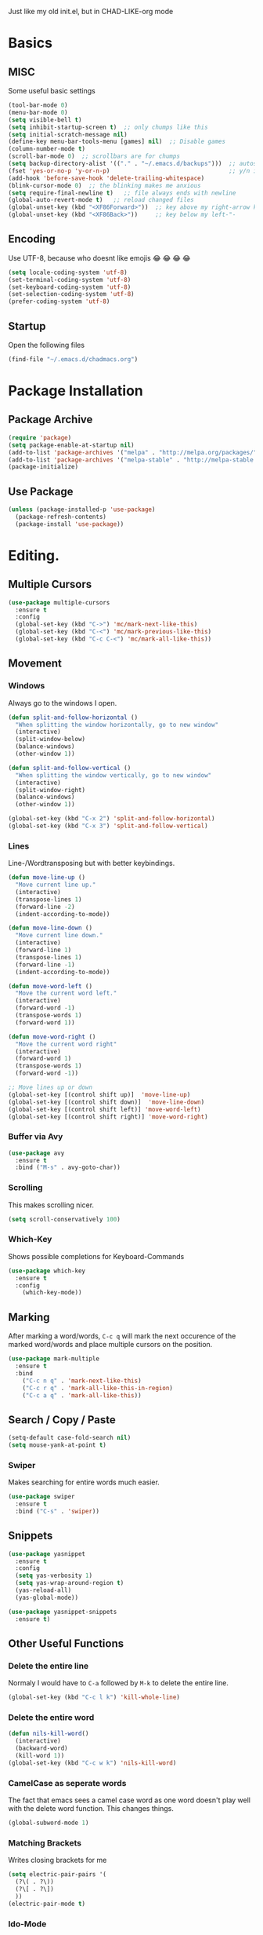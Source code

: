 Just like my old init.el, but in CHAD-LIKE-org mode

* Basics
** MISC
Some useful basic settings
#+BEGIN_SRC emacs-lisp
(tool-bar-mode 0)
(menu-bar-mode 0)
(setq visible-bell t)
(setq inhibit-startup-screen t)  ;; only chumps like this
(setq initial-scratch-message nil)
(define-key menu-bar-tools-menu [games] nil)  ;; Disable games
(column-number-mode t)
(scroll-bar-mode 0)  ;; scrollbars are for chumps
(setq backup-directory-alist '(("." . "~/.emacs.d/backups")))  ;; autosave directory
(fset 'yes-or-no-p 'y-or-n-p)                                  ;; y/n instead of yes/no
(add-hook 'before-save-hook 'delete-trailing-whitespace)
(blink-cursor-mode 0)  ;; the blinking makes me anxious
(setq require-final-newline t)   ;; file always ends with newline
(global-auto-revert-mode t)   ;; reload changed files
(global-unset-key (kbd "<XF86Forward>"))  ;; key above my right-arrow key
(global-unset-key (kbd "<XF86Back>"))     ;; key below my left-"-
#+END_SRC
** Encoding
Use UTF-8, because who doesnt like emojis 😂 😂 😂 😂
#+BEGIN_SRC emacs-lisp
(setq locale-coding-system 'utf-8)
(set-terminal-coding-system 'utf-8)
(set-keyboard-coding-system 'utf-8)
(set-selection-coding-system 'utf-8)
(prefer-coding-system 'utf-8)
#+END_SRC
** Startup
Open the following files
#+BEGIN_SRC emacs-lisp
(find-file "~/.emacs.d/chadmacs.org")
#+END_SRC
* Package Installation
** Package Archive
#+BEGIN_SRC emacs-lisp
(require 'package)
(setq package-enable-at-startup nil)
(add-to-list 'package-archives '("melpa" . "http://melpa.org/packages/"))
(add-to-list 'package-archives '("melpa-stable" . "http://melpa-stable.milkbox.net/packages/") t)
(package-initialize)
#+END_SRC
** Use Package
#+BEGIN_SRC emacs-lisp
(unless (package-installed-p 'use-package)
  (package-refresh-contents)
  (package-install 'use-package))
#+END_SRC
* Editing.
** Multiple Cursors
#+BEGIN_SRC emacs-lisp
(use-package multiple-cursors
  :ensure t
  :config
  (global-set-key (kbd "C->") 'mc/mark-next-like-this)
  (global-set-key (kbd "C-<") 'mc/mark-previous-like-this)
  (global-set-key (kbd "C-c C-<") 'mc/mark-all-like-this))
#+END_SRC
** Movement
*** Windows
Always go to the windows I open.
#+BEGIN_SRC emacs-lisp
(defun split-and-follow-horizontal ()
  "When splitting the window horizontally, go to new window"
  (interactive)
  (split-window-below)
  (balance-windows)
  (other-window 1))

(defun split-and-follow-vertical ()
  "When splitting the window vertically, go to new window"
  (interactive)
  (split-window-right)
  (balance-windows)
  (other-window 1))

(global-set-key (kbd "C-x 2") 'split-and-follow-horizontal)
(global-set-key (kbd "C-x 3") 'split-and-follow-vertical)
#+END_SRC

*** Lines
Line-/Wordtransposing but with better keybindings.
#+BEGIN_SRC emacs-lisp
(defun move-line-up ()
  "Move current line up."
  (interactive)
  (transpose-lines 1)
  (forward-line -2)
  (indent-according-to-mode))

(defun move-line-down ()
  "Move current line down."
  (interactive)
  (forward-line 1)
  (transpose-lines 1)
  (forward-line -1)
  (indent-according-to-mode))

(defun move-word-left ()
  "Move the current word left."
  (interactive)
  (forward-word -1)
  (transpose-words 1)
  (forward-word 1))

(defun move-word-right ()
  "Move the current word right"
  (interactive)
  (forward-word 1)
  (transpose-words 1)
  (forward-word -1))

;; Move lines up or down
(global-set-key [(control shift up)]  'move-line-up)
(global-set-key [(control shift down)]  'move-line-down)
(global-set-key [(control shift left)] 'move-word-left)
(global-set-key [(control shift right)] 'move-word-right)
#+END_SRC

*** Buffer via Avy
#+BEGIN_SRC emacs-lisp
(use-package avy
  :ensure t
  :bind ("M-s" . avy-goto-char))
#+END_SRC
*** Scrolling
This makes scrolling nicer.
#+BEGIN_SRC emacs-lisp
(setq scroll-conservatively 100)
#+END_SRC
*** Which-Key
Shows possible completions for Keyboard-Commands
#+BEGIN_SRC emacs-lisp
(use-package which-key
  :ensure t
  :config
    (which-key-mode))
#+END_SRC
** Marking
After marking a word/words, =C-c q= will mark the next occurence
of the marked word/words and place multiple cursors on the position.
#+BEGIN_SRC emacs-lisp
(use-package mark-multiple
  :ensure t
  :bind
    ("C-c n q" . 'mark-next-like-this)
    ("C-c r q" . 'mark-all-like-this-in-region)
    ("C-c a q" . 'mark-all-like-this))
#+END_SRC
** Search / Copy / Paste
#+BEGIN_SRC emacs-lisp
(setq-default case-fold-search nil)
(setq mouse-yank-at-point t)
#+END_SRC
*** Swiper
Makes searching for entire words much easier.
#+BEGIN_SRC emacs-lisp
(use-package swiper
  :ensure t
  :bind ("C-s" . 'swiper))
#+END_SRC
** Snippets
#+BEGIN_SRC emacs-lisp
(use-package yasnippet
  :ensure t
  :config
  (setq yas-verbosity 1)
  (setq yas-wrap-around-region t)
  (yas-reload-all)
  (yas-global-mode))

(use-package yasnippet-snippets
  :ensure t)
#+END_SRC

** Other Useful Functions
*** Delete the entire line
Normaly I would have to =C-a= followed by =M-k= to delete the entire line.
#+BEGIN_SRC emacs-lisp
(global-set-key (kbd "C-c l k") 'kill-whole-line)
#+END_SRC
*** Delete the entire word
#+BEGIN_SRC emacs-lisp
(defun nils-kill-word()
  (interactive)
  (backward-word)
  (kill-word 1))
(global-set-key (kbd "C-c w k") 'nils-kill-word)
#+END_SRC
*** CamelCase as seperate words
The fact that emacs sees a camel case word as one word doesn't
play well with the delete word function. This changes things.
#+BEGIN_SRC emacs-lisp
(global-subword-mode 1)
#+END_SRC
*** Matching Brackets
Writes closing brackets for me
#+BEGIN_SRC emacs-lisp
(setq electric-pair-pairs '(
  (?\( . ?\))
  (?\[ . ?\])
  ))
(electric-pair-mode t)
#+END_SRC
*** Ido-Mode
A prettier version of =find-file=
#+BEGIN_SRC emacs-lisp
(setq ido-enable-flex-matching nil)
(setq ido-create-new-buffer 'always)
(setq ido-everywhere t)
(ido-mode 1)
#+END_SRC
Makes the minibuffer vertical.
#+BEGIN_SRC emacs-lisp
(use-package ido-vertical-mode
  :ensure t
  :init (ido-vertical-mode 1))
(setq ido-vertica-define-keys 'C-n-and-C-p-only)
#+END_SRC
*** Smex
Just like =ido-vertical-mode= but for =M-x=
#+BEGIN_SRC emacs-lisp
(use-package smex
  :ensure t
  :init (smex-initialize)
  :bind ("M-x" . smex))
#+END_SRC

* Visual
** Theme
*** Color Theme
#+BEGIN_SRC emacs-lisp
(use-package zerodark-theme
  :ensure t
  :init (load-theme 'zerodark t))
#+END_SRC
*** Status bar
#+BEGIN_SRC emacs-lisp
(use-package doom-modeline
      :ensure t
      :hook (after-init . doom-modeline-mode)
      :config
        (setq doom-modeline-height 15)
        (setq doom-modeline-major-mode-icon t))
#+END_SRC
** Buffer
*** Line Numbers
#+BEGIN_SRC emacs-lisp
(when (version<= "26.0.50" emacs-version)
  (global-display-line-numbers-mode))
#+END_SRC
*** Font
#+BEGIN_SRC emacs-lisp
(set-default-font "Source Code Pro")
#+END_SRC
*** Transparency
Allows me to toggle the Buffer's transparency
#+BEGIN_SRC emacs-lisp
(defun transparency (value)
  "Sets the transparency of the frame window. 0=transparent/100=opaque"
  (interactive "nTransparency Value 0 - 100 opaque:")
  (set-frame-parameter (selected-frame) 'alpha value))
  (global-set-key (kbd "C-c C-t") 'transparency)
#+END_SRC
*** Better Buffer List
#+BEGIN_SRC emacs-lisp
(global-set-key (kbd "C-x C-b") 'ibuffer)
#+END_SRC

*** Always close current Buffer
#+BEGIN_SRC emacs-lisp
(defun kill-current-buffer ()
  "Kills the current buffer."
  (interactive)
  (kill-buffer (current-buffer)))
(global-set-key (kbd "C-x k") 'kill-current-buffer)
#+END_SRC
*** Beacon Mode
#+BEGIN_SRC emacs-lisp
(use-package beacon
  :ensure t
  :config (beacon-mode 1))
#+END_SRC
** Parentheses
#+BEGIN_SRC emacs-lisp
(use-package rainbow-delimiters
  :ensure t
  :hook (prog-mode . rainbow-delimiters-mode))
#+END_SRC
** Colorful Colorcodes
#+BEGIN_SRC emacs-lisp
(use-package rainbow-mode
  :ensure t
  :hook ('prog-mode . 'rainbow-mode) ('conf-mode . 'rainbow-mode))
#+END_SRC
** Indentation
#+BEGIN_SRC emacs-lisp
(setq-default indent-tabs-mode nil)
(setq tab-width 2)
(define-key global-map (kbd "RET") 'newline-and-indent)
#+END_SRC
** Dashboard
Open a pretty dashboard with recent projects
#+BEGIN_SRC emacs-lisp
(use-package dashboard
  :ensure t
  :config
  (dashboard-setup-startup-hook)
  (setq dashboard-startup-banner "~/.emacs.d/img/Asuka_small.png")
  (setq dashboard-items '((recents  . 7) (projects . 2)))
  (setq dashboard-banner-logo-title " Asuka  ")
  (setq dashboard-set-file-icons t))
#+END_SRC
** File Tree
#+BEGIN_SRC emacs-lisp
(use-package neotree
  :ensure t
  :config
  (global-set-key (kbd "<f6>") 'neotree-toggle)
  (setq neo-theme (if (display-graphic-p) 'icons 'arrow)))
#+END_SRC
** Syntax check
#+BEGIN_SRC emacs-lisp
(use-package flycheck
  :ensure t
  :init (global-flycheck-mode))
#+END_SRC
* Programming
** Code Completion
#+BEGIN_SRC emacs-lisp
(use-package company
  :ensure t
  :config
    (setq company-idle-delay 0)
    (setq company-minimum-prefix-length 3))

(with-eval-after-load 'company
  (define-key company-active-map (kbd "M-n") nil)
  (define-key company-active-map (kbd "M-p") nil)
  (define-key company-active-map (kbd "C-n") #'company-select-next)
  (define-key company-active-map (kbd "C-p") #'company-select-previous))

(use-package irony
  :ensure t
  :config
  (add-hook 'c++-mode-hook 'irony-mode)
  (add-hook 'c-mode-hook 'irony-mode)
  (setq-default irony-cdb-compilation-databases '(irony-cdb-libclang
    irony-cdb-clang-complete))
  (add-hook 'irony-mode-hook 'irony-cdb-autosetup-compile-options))
#+END_SRC
** Project Management
#+BEGIN_SRC emacs-lisp
(use-package projectile
  :ensure t
  :config
  (projectile-mode t)
  (define-key projectile-mode-map (kbd "C-c p") 'projectile-command-map))
#+END_SRC

** C/C++
#+BEGIN_SRC emacs-lisp
(use-package flycheck-clang-analyzer
  :ensure t
  :config
  (with-eval-after-load 'flycheck
    (require 'flycheck-clang-analyzer)
     (flycheck-clang-analyzer-setup)))

(with-eval-after-load 'company
  (add-hook 'c++-mode-hook 'company-mode)
  (add-hook 'c-mode-hook 'company-mode))

(use-package company-c-headers
  :ensure t)

(use-package company-irony
  :ensure t
  :config
  (setq company-backends '((company-c-headers
                            company-dabbrev-code
                            company-irony))))
#+END_SRC
** Shell
#+BEGIN_SRC emacs-lisp
(add-hook 'shell-mode-hook 'company-mode)

(defun shell-mode-company-init ()
  (setq-local company-backends '((company-shell
                                  company-shell-env
                                  company-etags
                                  company-dabbrev-code))))

(use-package company-shell
  :ensure t
  :config
    (require 'company)
    (add-hook 'shell-mode-hook 'shell-mode-company-init))
#+END_SRC

* LaTeX
** Basics
#+BEGIN_SRC emacs-lisp
;; LaTeX SETTINGS
(setq TeX-auto-save t)
(setq TeX-parse-self t)
(setq-default TeX-master nil)

(add-hook 'LaTeX-mode-hook 'visual-line-mode)
(add-hook 'LaTeX-mode-hook 'LaTeX-math-mode)

;; *.tex —> *.dvi -> *.ps -> *.pdf
;(setq-default TeX-PDF-from-DVI "Dvips")
#+END_SRC
** AucTeX Configuration
Mostly stuff for math mode
#+BEGIN_SRC emacs-lisp
(add-hook 'plain-TeX-mode-hook
  (lambda () (set (make-variable-buffer-local 'TeX-electric-math)
  (cons "$" "$"))))

(add-hook 'LaTeX-mode-hook
  (lambda () (set (make-variable-buffer-local 'TeX-electric-math)
  (cons "\\(" "\\)"))))
#+END_SRC

** Completion
*** General
#+BEGIN_SRC emacs-lisp
(use-package company-auctex
  :ensure t
  :init (company-auctex-init)
  :config
  (add-to-list 'company-backends 'company-auctex-enviroments)
  (add-to-list 'company-backends 'company-auctex-macros)
  (add-to-list 'company-backends 'company-auctex-lables))
#+END_SRC
*** Math
Math mode completion for latex
#+BEGIN_SRC emacs-lisp
(use-package company-math
  :ensure t
  :config (add-to-list 'company-backends 'company-math-symbols-unicode))
#+END_SRC
* BiBTeX
Configuration examples can be found in
https://github.com/tmalsburg/helm-bibtex
#+BEGIN_SRC emacs-lisp
(use-package company-bibtex
  :ensure t
  :config
  (add-to-list 'company-backends 'company-bibtex)
  (setq company-bibtex-bibliography '("~/Documents/University/LaTeX/uni.bib")))

(use-package helm-bibtex
  :ensure t
  :config
  (setq bibtex-completion-bibliography
    '("~/Documents/University/LaTeX/uni.bib")))
  (setq bibtex-completion-library-path
    '("~/Documents/University/Books/" "~/Documents/University/Scripts/"))
  (setq bibtex-completion-pdf-open-function
    (lambda (fpath)
      (call-process "zathura" nil 0 nil fpath)))
  #+END_SRC
* PDF
#+BEGIN_SRC emacs-lisp
(use-package pdf-tools
  :ensure t
  :config
  ;; initialise
  (pdf-tools-install)
  ;; open pdfs scaled to fit page
  (setq-default pdf-view-display-size 'fit-page)
  ;; automatically annotate highlights
  (setq pdf-annot-activate-created-annotations t)
  ;; use normal isearch
  (define-key pdf-view-mode-map (kbd "C-s") 'isearch-forward))
#+END_SRC
* Version Control
#+BEGIN_SRC emacs-lisp
(use-package magit
  :ensure t
  :config (global-set-key (kbd "C-x g") 'magit-status))
#+END_SRC
* Org-Mode
#+BEGIN_SRC emacs-lisp
(org-babel-do-load-languages
  'org-babel-load-languages
  '((haskell . t) (python . t)))

;; org bullets
(use-package org-bullets
  :ensure t
  :config (add-hook 'org-mode-hook (lambda () (org-bullets-mode 1))))

 ;; My own todo states :3
 (setq org-todo-keywords
   '((sequence "TODO" "VERIFY" "|" "DONE")))

   ;; LaTeX Stuff in org
   (defun tex-org-mode-hook ()
     "Activate Latex input for org-mode"
     (activate-input-method "TeX"))

(add-hook 'org-mode-hook 'tex-org-mode-hook)
#+END_SRC
